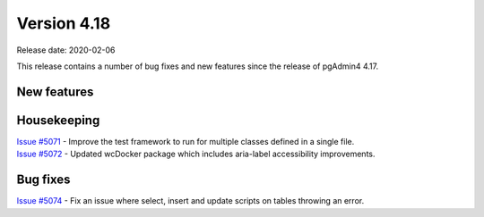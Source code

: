 ************
Version 4.18
************

Release date: 2020-02-06

This release contains a number of bug fixes and new features since the release of pgAdmin4 4.17.

New features
************


Housekeeping
************

| `Issue #5071 <https://redmine.postgresql.org/issues/5071>`_ -  Improve the test framework to run for multiple classes defined in a single file.
| `Issue #5072 <https://redmine.postgresql.org/issues/5072>`_ -  Updated wcDocker package which includes aria-label accessibility improvements.

Bug fixes
*********

| `Issue #5074 <https://redmine.postgresql.org/issues/5074>`_ -  Fix an issue where select, insert and update scripts on tables throwing an error.